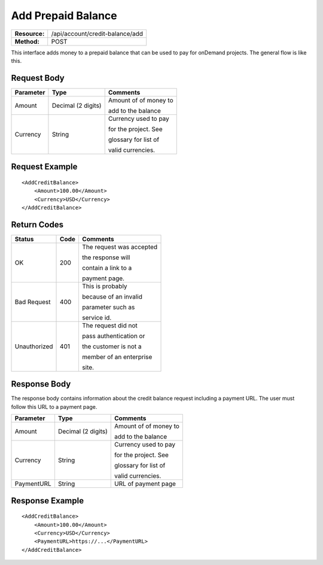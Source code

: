 ===================
Add Prepaid Balance
===================

+-----------------+------------------------------------+
| **Resource:**   | .. container:: notrans             |
|                 |                                    |
|                 |    /api/account/credit-balance/add |
+-----------------+------------------------------------+
| **Method:**     | .. container:: notrans             |
|                 |                                    |
|                 |    POST                            |
+-----------------+------------------------------------+

This interface adds money to a prepaid balance that can be used to pay for 
onDemand projects.  The general flow is like this.

.. image:: /_static/img/top_up_flow.png
   :alt: alternate text
   :align: center


Request Body
============

+-------------------------+-------------------------+-------------------------+
| Parameter               | Type                    | Comments                |
+=========================+=========================+=========================+
| .. container:: notrans  | Decimal (2 digits)      | Amount of of money to   |
|                         |                         |                         |
|    Amount               |                         | add to the balance      |
|                         |                         |                         |
+-------------------------+-------------------------+-------------------------+
| .. container:: notrans  | String                  | Currency used to pay    |
|                         |                         |                         |
|    Currency             |                         | for the project. See    |
|                         |                         |                         |
|                         |                         | glossary for list of    |
|                         |                         |                         |
|                         |                         | valid currencies.       |
|                         |                         |                         |
+-------------------------+-------------------------+-------------------------+

Request Example
===============

::

    <AddCreditBalance>
        <Amount>100.00</Amount>
        <Currency>USD</Currency>
    </AddCreditBalance>

Return Codes
============


+-------------------------+-------------------------+-------------------------+
| Status                  | Code                    | Comments                |
+=========================+=========================+=========================+
| OK                      | 200                     | The request was accepted|
|                         |                         |                         |
|                         |                         | the response will       |
|                         |                         |                         |
|                         |                         | contain a link to a     |
|                         |                         |                         |
|                         |                         | payment page.           |
+-------------------------+-------------------------+-------------------------+
| Bad Request             | 400                     | This is probably        |
|                         |                         |                         |
|                         |                         | because of an invalid   |
|                         |                         |                         |
|                         |                         | parameter such as       |
|                         |                         |                         |
|                         |                         | service id.             |
+-------------------------+-------------------------+-------------------------+
| Unauthorized            | 401                     | The request did not     |
|                         |                         |                         |
|                         |                         | pass authentication or  |
|                         |                         |                         |
|                         |                         | the customer is not a   |
|                         |                         |                         |
|                         |                         | member of an enterprise |
|                         |                         |                         |
|                         |                         | site.                   |
+-------------------------+-------------------------+-------------------------+

Response Body
=============

The response body contains information about the credit balance request 
including a payment URL.  The user must follow this URL to a payment page.

+-------------------------+-------------------------+-------------------------+
| Parameter               | Type                    | Comments                |
+=========================+=========================+=========================+
| .. container:: notrans  | Decimal (2 digits)      | Amount of of money to   |
|                         |                         |                         |
|    Amount               |                         | add to the balance      |
|                         |                         |                         |
+-------------------------+-------------------------+-------------------------+
| .. container:: notrans  | String                  | Currency used to pay    |
|                         |                         |                         |
|    Currency             |                         | for the project. See    |
|                         |                         |                         |
|                         |                         | glossary for list of    |
|                         |                         |                         |
|                         |                         | valid currencies.       |
|                         |                         |                         |
+-------------------------+-------------------------+-------------------------+
| .. container:: notrans  | String                  | URL of payment page     |
|                         |                         |                         |
|    PaymentURL           |                         |                         |
+-------------------------+-------------------------+-------------------------+






Response Example
================

::

    <AddCreditBalance>
        <Amount>100.00</Amount>
        <Currency>USD</Currency>
        <PaymentURL>https://...</PaymentURL>
    </AddCreditBalance>
